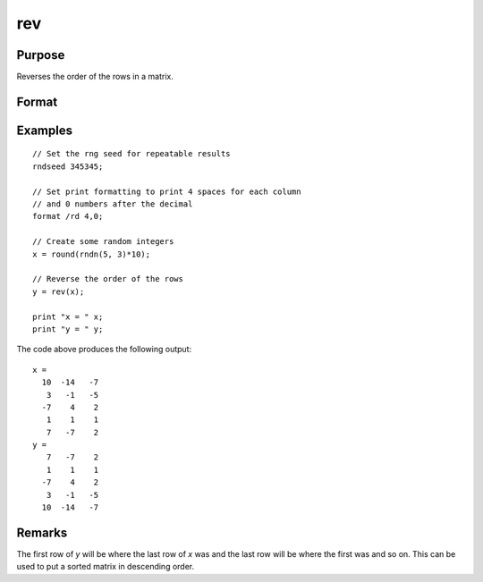 
rev
==============================================

Purpose
----------------
Reverses the order of the rows in a matrix.

Format
----------------
.. function:: y = rev(x)

    :param x: data
    :type x: NxK matrix

    :return y: contains the reversed rows of *x*.

    :rtype y: NxK matrix

Examples
----------------

::

    // Set the rng seed for repeatable results
    rndseed 345345;

    // Set print formatting to print 4 spaces for each column
    // and 0 numbers after the decimal
    format /rd 4,0;

    // Create some random integers
    x = round(rndn(5, 3)*10);

    // Reverse the order of the rows
    y = rev(x);

    print "x = " x;
    print "y = " y;

The code above produces the following output:

::

    x =
      10  -14   -7
       3   -1   -5
      -7    4    2
       1    1    1
       7   -7    2
    y =
       7   -7    2
       1    1    1
      -7    4    2
       3   -1   -5
      10  -14   -7

Remarks
-------

The first row of *y* will be where the last row of *x* was and the last row
will be where the first was and so on. This can be used to put a sorted
matrix in descending order.

.. seealso:: Functions :func:`sortc`
